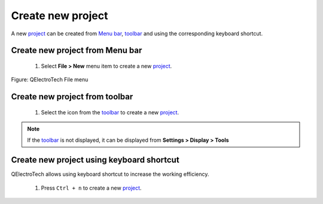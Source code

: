 .. _en/project/new_project

==================
Create new project
==================

A new `project`_ can be created from `Menu bar`_, `toolbar`_ and using the corresponding 
keyboard shortcut. 

Create new project from Menu bar
~~~~~~~~~~~~~~~~~~~~~~~~~~~~~~~~

    1. Select **File > New** menu item to create a new `project`_.

.. figure:: graphics/qet_file.png
   :align: center

   Figure: QElectroTech File menu 

Create new project from toolbar
~~~~~~~~~~~~~~~~~~~~~~~~~~~~~~~

    1. Select the icon |icon_new| from the `toolbar`_ to create a new `project`_.

.. |icon_new| image:: graphics/qet_toolbar_new.png

.. note::

   If the `toolbar`_ is not displayed, it can be displayed from **Settings > Display > Tools**

Create new project using keyboard shortcut
~~~~~~~~~~~~~~~~~~~~~~~~~~~~~~~~~~~~~~~~~~

QElectroTech allows using keyboard shortcut to increase the working efficiency.

    1. Press ``Ctrl + n`` to create a new `project`_.

.. seealso::

    For more information about QElectroTech keyboard shortcut, please refers to `Menu bar`_ section.

.. _project: ../../en/project/index.html
.. _Menu bar: ../../en/interface/menu_bar.html
.. _toolbar: ../../en/interface/toolbars.html